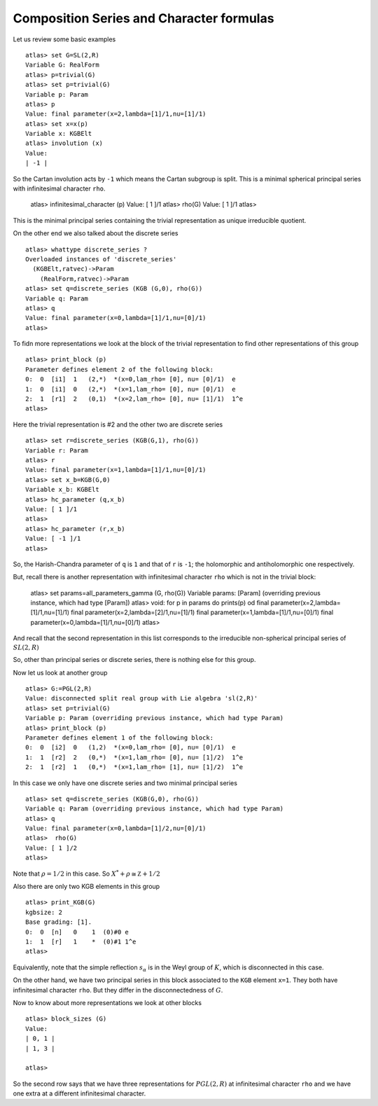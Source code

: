 Composition Series and Character formulas
==========================================

Let us review some basic examples ::

   atlas> set G=SL(2,R)
   Variable G: RealForm
   atlas> p=trivial(G)
   atlas> set p=trivial(G)
   Variable p: Param
   atlas> p
   Value: final parameter(x=2,lambda=[1]/1,nu=[1]/1)
   atlas> set x=x(p)
   Variable x: KGBElt
   atlas> involution (x)
   Value: 
   | -1 |

So the Cartan involution acts by ``-1`` which means the Cartan subgroup is split. This is a minimal spherical principal series with infinitesimal character ``rho``.

   atlas> infinitesimal_character (p)
   Value: [ 1 ]/1
   atlas> rho(G)
   Value: [ 1 ]/1
   atlas>

This is the minimal principal series containing the trivial representation as unique irreducible quotient.

On the other end we also talked about the discrete series ::

   atlas> whattype discrete_series ?
   Overloaded instances of 'discrete_series'
     (KGBElt,ratvec)->Param
       (RealForm,ratvec)->Param
   atlas> set q=discrete_series (KGB (G,0), rho(G))
   Variable q: Param
   atlas> q
   Value: final parameter(x=0,lambda=[1]/1,nu=[0]/1)
   atlas> 

To fidn more representations we look at the block of the trivial representation to find other representations of this group ::

   atlas> print_block (p)
   Parameter defines element 2 of the following block:
   0:  0  [i1]  1   (2,*)  *(x=0,lam_rho= [0], nu= [0]/1)  e
   1:  0  [i1]  0   (2,*)  *(x=1,lam_rho= [0], nu= [0]/1)  e
   2:  1  [r1]  2   (0,1)  *(x=2,lam_rho= [0], nu= [1]/1)  1^e
   atlas> 

Here the trivial representation is #2 and the other two are discrete series ::

   atlas> set r=discrete_series (KGB(G,1), rho(G))
   Variable r: Param
   atlas> r
   Value: final parameter(x=1,lambda=[1]/1,nu=[0]/1)
   atlas> set x_b=KGB(G,0)
   Variable x_b: KGBElt
   atlas> hc_parameter (q,x_b)
   Value: [ 1 ]/1
   atlas> 
   atlas> hc_parameter (r,x_b)
   Value: [ -1 ]/1
   atlas> 

So, the Harish-Chandra parameter of ``q`` is ``1`` and that of ``r`` is ``-1``; the holomorphic and antiholomorphic one respectively.

But, recall there is another representation with infinitesimal character ``rho`` which is not in the trivial block:

   atlas> set params=all_parameters_gamma (G, rho(G))
   Variable params: [Param] (overriding previous instance, which had type [Param])
   atlas> void: for p in params do prints(p) od
   final parameter(x=2,lambda=[1]/1,nu=[1]/1)
   final parameter(x=2,lambda=[2]/1,nu=[1]/1)
   final parameter(x=1,lambda=[1]/1,nu=[0]/1)
   final parameter(x=0,lambda=[1]/1,nu=[0]/1)
   atlas>

And recall that the second representation in this list corresponds to the irreducible non-spherical principal series of :math:`SL(2,R)`

So, other than principal series or discrete series, there is nothing else for this group.


Now let us look at another group ::

   atlas> G:=PGL(2,R)
   Value: disconnected split real group with Lie algebra 'sl(2,R)'
   atlas> set p=trivial(G)
   Variable p: Param (overriding previous instance, which had type Param)
   atlas> print_block (p)
   Parameter defines element 1 of the following block:
   0:  0  [i2]  0   (1,2)  *(x=0,lam_rho= [0], nu= [0]/1)  e
   1:  1  [r2]  2   (0,*)  *(x=1,lam_rho= [0], nu= [1]/2)  1^e
   2:  1  [r2]  1   (0,*)  *(x=1,lam_rho= [1], nu= [1]/2)  1^e

In this case we only have one discrete series and two minimal principal series ::

   atlas> set q=discrete_series (KGB(G,0), rho(G))
   Variable q: Param (overriding previous instance, which had type Param)
   atlas> q
   Value: final parameter(x=0,lambda=[1]/2,nu=[0]/1)
   atlas>  rho(G)
   Value: [ 1 ]/2
   atlas> 

Note that :math:`\rho=1/2` in this case. So :math:`X^* +\rho \cong \mathbb Z +1/2` 

Also there are only two KGB elements in this group ::

   atlas> print_KGB(G)
   kgbsize: 2
   Base grading: [1].
   0:  0  [n]   0    1  (0)#0 e
   1:  1  [r]   1    *  (0)#1 1^e
   atlas> 

Equivalently, note that the simple reflection :math:`s_\alpha` is in
the Weyl group of :math:`K`, which is disconnected in this case.

On the other hand, we have two principal series in this block
associated to the ``KGB`` element ``x=1``. They both have
infinitesimal character ``rho``. But they differ in the disconnectedness of :math:`G`.

Now to know about more representations we look at other blocks ::

   atlas> block_sizes (G)
   Value: 
   | 0, 1 |
   | 1, 3 |
   
   atlas> 

So the second row says that we have three representations for
:math:`PGL(2,R)` at infinitesimal character ``rho`` and we have one
extra at a different infinitesimal character.
